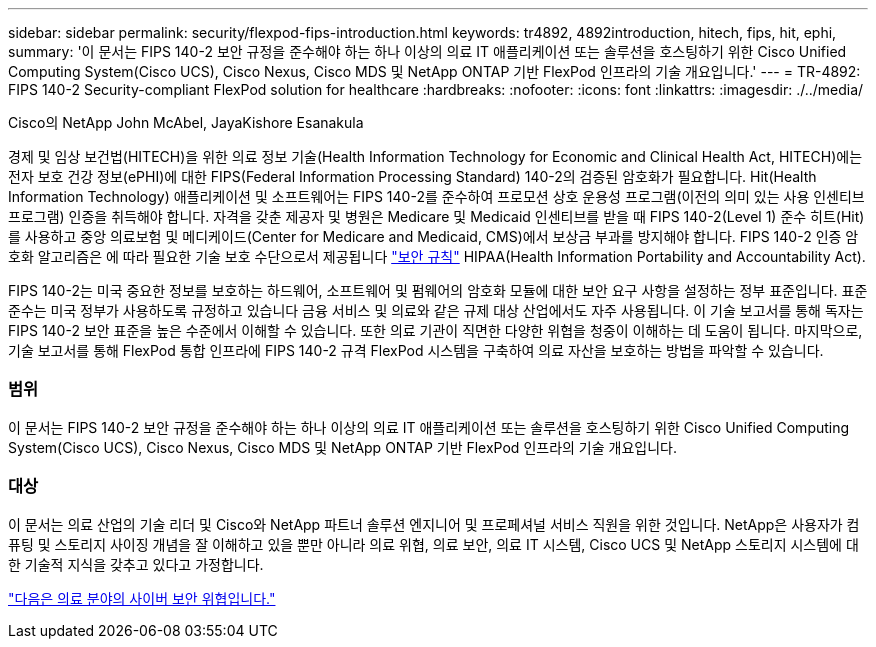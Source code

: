 ---
sidebar: sidebar 
permalink: security/flexpod-fips-introduction.html 
keywords: tr4892, 4892introduction, hitech, fips, hit, ephi, 
summary: '이 문서는 FIPS 140-2 보안 규정을 준수해야 하는 하나 이상의 의료 IT 애플리케이션 또는 솔루션을 호스팅하기 위한 Cisco Unified Computing System(Cisco UCS), Cisco Nexus, Cisco MDS 및 NetApp ONTAP 기반 FlexPod 인프라의 기술 개요입니다.' 
---
= TR-4892: FIPS 140-2 Security-compliant FlexPod solution for healthcare
:hardbreaks:
:nofooter: 
:icons: font
:linkattrs: 
:imagesdir: ./../media/


Cisco의 NetApp John McAbel, JayaKishore Esanakula

경제 및 임상 보건법(HITECH)을 위한 의료 정보 기술(Health Information Technology for Economic and Clinical Health Act, HITECH)에는 전자 보호 건강 정보(ePHI)에 대한 FIPS(Federal Information Processing Standard) 140-2의 검증된 암호화가 필요합니다. Hit(Health Information Technology) 애플리케이션 및 소프트웨어는 FIPS 140-2를 준수하여 프로모션 상호 운용성 프로그램(이전의 의미 있는 사용 인센티브 프로그램) 인증을 취득해야 합니다. 자격을 갖춘 제공자 및 병원은 Medicare 및 Medicaid 인센티브를 받을 때 FIPS 140-2(Level 1) 준수 히트(Hit)를 사용하고 중앙 의료보험 및 메디케이드(Center for Medicare and Medicaid, CMS)에서 보상금 부과를 방지해야 합니다. FIPS 140-2 인증 암호화 알고리즘은 에 따라 필요한 기술 보호 수단으로서 제공됩니다 https://www.hhs.gov/hipaa/for-professionals/security/laws-regulations/index.html["보안 규칙"^] HIPAA(Health Information Portability and Accountability Act).

FIPS 140-2는 미국 중요한 정보를 보호하는 하드웨어, 소프트웨어 및 펌웨어의 암호화 모듈에 대한 보안 요구 사항을 설정하는 정부 표준입니다. 표준 준수는 미국 정부가 사용하도록 규정하고 있습니다 금융 서비스 및 의료와 같은 규제 대상 산업에서도 자주 사용됩니다. 이 기술 보고서를 통해 독자는 FIPS 140-2 보안 표준을 높은 수준에서 이해할 수 있습니다. 또한 의료 기관이 직면한 다양한 위협을 청중이 이해하는 데 도움이 됩니다. 마지막으로, 기술 보고서를 통해 FlexPod 통합 인프라에 FIPS 140-2 규격 FlexPod 시스템을 구축하여 의료 자산을 보호하는 방법을 파악할 수 있습니다.



=== 범위

이 문서는 FIPS 140-2 보안 규정을 준수해야 하는 하나 이상의 의료 IT 애플리케이션 또는 솔루션을 호스팅하기 위한 Cisco Unified Computing System(Cisco UCS), Cisco Nexus, Cisco MDS 및 NetApp ONTAP 기반 FlexPod 인프라의 기술 개요입니다.



=== 대상

이 문서는 의료 산업의 기술 리더 및 Cisco와 NetApp 파트너 솔루션 엔지니어 및 프로페셔널 서비스 직원을 위한 것입니다. NetApp은 사용자가 컴퓨팅 및 스토리지 사이징 개념을 잘 이해하고 있을 뿐만 아니라 의료 위협, 의료 보안, 의료 IT 시스템, Cisco UCS 및 NetApp 스토리지 시스템에 대한 기술적 지식을 갖추고 있다고 가정합니다.

link:flexpod-fips-cybersecurity-threats-in-healthcare.html["다음은 의료 분야의 사이버 보안 위협입니다."]
